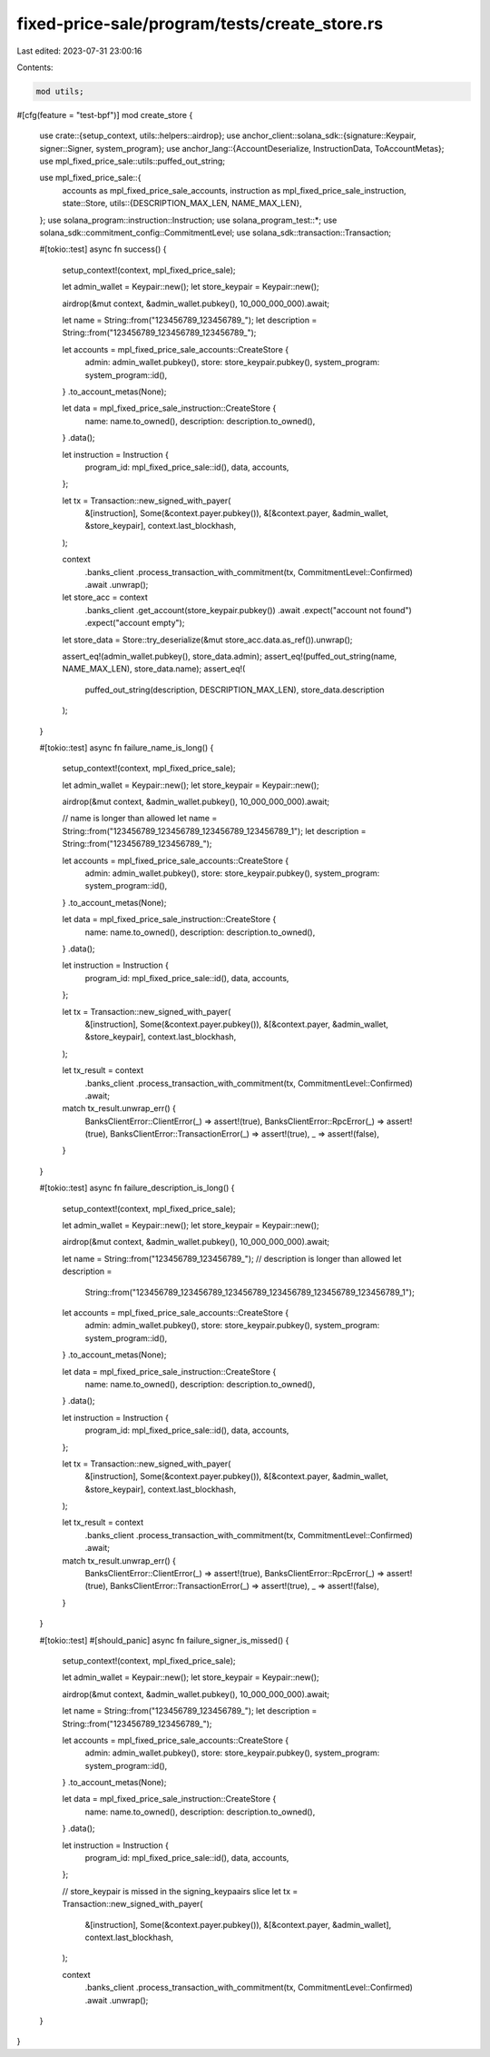 fixed-price-sale/program/tests/create_store.rs
==============================================

Last edited: 2023-07-31 23:00:16

Contents:

.. code-block:: rs

    mod utils;

#[cfg(feature = "test-bpf")]
mod create_store {
    use crate::{setup_context, utils::helpers::airdrop};
    use anchor_client::solana_sdk::{signature::Keypair, signer::Signer, system_program};
    use anchor_lang::{AccountDeserialize, InstructionData, ToAccountMetas};
    use mpl_fixed_price_sale::utils::puffed_out_string;

    use mpl_fixed_price_sale::{
        accounts as mpl_fixed_price_sale_accounts, instruction as mpl_fixed_price_sale_instruction,
        state::Store,
        utils::{DESCRIPTION_MAX_LEN, NAME_MAX_LEN},
    };
    use solana_program::instruction::Instruction;
    use solana_program_test::*;
    use solana_sdk::commitment_config::CommitmentLevel;
    use solana_sdk::transaction::Transaction;

    #[tokio::test]
    async fn success() {
        setup_context!(context, mpl_fixed_price_sale);

        let admin_wallet = Keypair::new();
        let store_keypair = Keypair::new();

        airdrop(&mut context, &admin_wallet.pubkey(), 10_000_000_000).await;

        let name = String::from("123456789_123456789_");
        let description = String::from("123456789_123456789_123456789_");

        let accounts = mpl_fixed_price_sale_accounts::CreateStore {
            admin: admin_wallet.pubkey(),
            store: store_keypair.pubkey(),
            system_program: system_program::id(),
        }
        .to_account_metas(None);

        let data = mpl_fixed_price_sale_instruction::CreateStore {
            name: name.to_owned(),
            description: description.to_owned(),
        }
        .data();

        let instruction = Instruction {
            program_id: mpl_fixed_price_sale::id(),
            data,
            accounts,
        };

        let tx = Transaction::new_signed_with_payer(
            &[instruction],
            Some(&context.payer.pubkey()),
            &[&context.payer, &admin_wallet, &store_keypair],
            context.last_blockhash,
        );

        context
            .banks_client
            .process_transaction_with_commitment(tx, CommitmentLevel::Confirmed)
            .await
            .unwrap();

        let store_acc = context
            .banks_client
            .get_account(store_keypair.pubkey())
            .await
            .expect("account not found")
            .expect("account empty");

        let store_data = Store::try_deserialize(&mut store_acc.data.as_ref()).unwrap();

        assert_eq!(admin_wallet.pubkey(), store_data.admin);
        assert_eq!(puffed_out_string(name, NAME_MAX_LEN), store_data.name);
        assert_eq!(
            puffed_out_string(description, DESCRIPTION_MAX_LEN),
            store_data.description
        );
    }

    #[tokio::test]
    async fn failure_name_is_long() {
        setup_context!(context, mpl_fixed_price_sale);

        let admin_wallet = Keypair::new();
        let store_keypair = Keypair::new();

        airdrop(&mut context, &admin_wallet.pubkey(), 10_000_000_000).await;

        // name is longer than allowed
        let name = String::from("123456789_123456789_123456789_123456789_1");
        let description = String::from("123456789_123456789_");

        let accounts = mpl_fixed_price_sale_accounts::CreateStore {
            admin: admin_wallet.pubkey(),
            store: store_keypair.pubkey(),
            system_program: system_program::id(),
        }
        .to_account_metas(None);

        let data = mpl_fixed_price_sale_instruction::CreateStore {
            name: name.to_owned(),
            description: description.to_owned(),
        }
        .data();

        let instruction = Instruction {
            program_id: mpl_fixed_price_sale::id(),
            data,
            accounts,
        };

        let tx = Transaction::new_signed_with_payer(
            &[instruction],
            Some(&context.payer.pubkey()),
            &[&context.payer, &admin_wallet, &store_keypair],
            context.last_blockhash,
        );

        let tx_result = context
            .banks_client
            .process_transaction_with_commitment(tx, CommitmentLevel::Confirmed)
            .await;

        match tx_result.unwrap_err() {
            BanksClientError::ClientError(_) => assert!(true),
            BanksClientError::RpcError(_) => assert!(true),
            BanksClientError::TransactionError(_) => assert!(true),
            _ => assert!(false),
        }
    }

    #[tokio::test]
    async fn failure_description_is_long() {
        setup_context!(context, mpl_fixed_price_sale);

        let admin_wallet = Keypair::new();
        let store_keypair = Keypair::new();

        airdrop(&mut context, &admin_wallet.pubkey(), 10_000_000_000).await;

        let name = String::from("123456789_123456789_");
        // description is longer than allowed
        let description =
            String::from("123456789_123456789_123456789_123456789_123456789_123456789_1");

        let accounts = mpl_fixed_price_sale_accounts::CreateStore {
            admin: admin_wallet.pubkey(),
            store: store_keypair.pubkey(),
            system_program: system_program::id(),
        }
        .to_account_metas(None);

        let data = mpl_fixed_price_sale_instruction::CreateStore {
            name: name.to_owned(),
            description: description.to_owned(),
        }
        .data();

        let instruction = Instruction {
            program_id: mpl_fixed_price_sale::id(),
            data,
            accounts,
        };

        let tx = Transaction::new_signed_with_payer(
            &[instruction],
            Some(&context.payer.pubkey()),
            &[&context.payer, &admin_wallet, &store_keypair],
            context.last_blockhash,
        );

        let tx_result = context
            .banks_client
            .process_transaction_with_commitment(tx, CommitmentLevel::Confirmed)
            .await;

        match tx_result.unwrap_err() {
            BanksClientError::ClientError(_) => assert!(true),
            BanksClientError::RpcError(_) => assert!(true),
            BanksClientError::TransactionError(_) => assert!(true),
            _ => assert!(false),
        }
    }

    #[tokio::test]
    #[should_panic]
    async fn failure_signer_is_missed() {
        setup_context!(context, mpl_fixed_price_sale);

        let admin_wallet = Keypair::new();
        let store_keypair = Keypair::new();

        airdrop(&mut context, &admin_wallet.pubkey(), 10_000_000_000).await;

        let name = String::from("123456789_123456789_");
        let description = String::from("123456789_123456789_");

        let accounts = mpl_fixed_price_sale_accounts::CreateStore {
            admin: admin_wallet.pubkey(),
            store: store_keypair.pubkey(),
            system_program: system_program::id(),
        }
        .to_account_metas(None);

        let data = mpl_fixed_price_sale_instruction::CreateStore {
            name: name.to_owned(),
            description: description.to_owned(),
        }
        .data();

        let instruction = Instruction {
            program_id: mpl_fixed_price_sale::id(),
            data,
            accounts,
        };

        // store_keypair is missed in the signing_keypaairs slice
        let tx = Transaction::new_signed_with_payer(
            &[instruction],
            Some(&context.payer.pubkey()),
            &[&context.payer, &admin_wallet],
            context.last_blockhash,
        );

        context
            .banks_client
            .process_transaction_with_commitment(tx, CommitmentLevel::Confirmed)
            .await
            .unwrap();
    }
}


